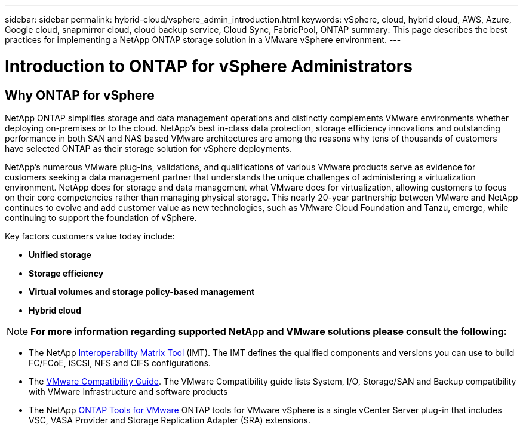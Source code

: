 ---
sidebar: sidebar
permalink: hybrid-cloud/vsphere_admin_introduction.html
keywords: vSphere, cloud, hybrid cloud, AWS, Azure, Google cloud, snapmirror cloud, cloud backup service, Cloud Sync, FabricPool, ONTAP
summary: This page describes the best practices for implementing a NetApp ONTAP storage solution in a VMware vSphere environment.
---

= Introduction to ONTAP for vSphere Administrators
:hardbreaks:
:nofooter:
:icons: font
:linkattrs:
:imagesdir: ./../media/

//
// This file was created with Atom 1.57.0 (June 18, 2021)
//
//

== Why ONTAP for vSphere

NetApp ONTAP simplifies storage and data management operations and distinctly complements VMware environments whether deploying on-premises or to the cloud.  NetApp’s best in-class data protection, storage efficiency innovations and outstanding performance in both SAN and NAS based VMware architectures are among the reasons why tens of thousands of customers have selected ONTAP as their storage solution for vSphere deployments.

NetApp’s numerous VMware plug-ins, validations, and qualifications of various VMware products serve as evidence for customers seeking a data management partner that understands the unique challenges of administering a virtualization environment. NetApp does for storage and data management what VMware does for virtualization, allowing customers to focus on their core competencies rather than managing physical storage. This nearly 20-year partnership between VMware and NetApp continues to evolve and add customer value as new technologies, such as VMware Cloud Foundation and Tanzu, emerge, while continuing to support the foundation of vSphere.

Key factors customers value today include:

* *Unified storage*
* *Storage efficiency*
* *Virtual volumes and storage policy-based management*
* *Hybrid cloud*


NOTE: *For more information regarding supported NetApp and VMware solutions please consult the following:*

** The NetApp https://mysupport.netapp.com/matrix/#welcome[Interoperability Matrix Tool^] (IMT). The IMT defines the qualified components and versions you can use to build FC/FCoE, iSCSI, NFS and CIFS configurations.
** The https://www.vmware.com/resources/compatibility/search.php?deviceCategory=san&details=1&partner=64&isSVA=0&page=1&display_interval=10&sortColumn=Partner&sortOrder=Asc[VMware Compatibility Guide^]. The VMware Compatibility guide lists System, I/O, Storage/SAN and Backup compatibility with VMware Infrastructure and software products
** The NetApp https://www.netapp.com/support-and-training/documentation/ontap-tools-for-vmware-vsphere-documentation/[ONTAP Tools for VMware^] ONTAP tools for VMware vSphere is a single vCenter Server plug-in that includes VSC, VASA Provider and Storage Replication Adapter (SRA) extensions.
